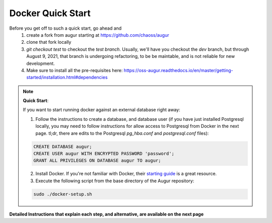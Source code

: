 Docker Quick Start
==================================
Before you get off to such a quick start, go ahead and 
  1. create a fork from augur starting at https://github.com/chaoss/augur
  2. clone that fork locally
  3. `git checkout test` to checkout the `test branch`. Usually, we'll have you checkout the `dev` branch, but through August 9, 2021, that branch is undergoing refactoring, to be be maintable, and is not reliable for new development. 
  4. Make sure to install all the pre-requisites here: https://oss-augur.readthedocs.io/en/master/getting-started/installation.html#dependencies


.. note::

  **Quick Start**: 

  If you want to start running docker against an external database right away: 

  1. Follow the instructions to create a database, and database user (if you have just installed Postgresql locally, you may need to follow instructions for allow access to Postgresql from Docker in the next page. tl;dr, there are edits to the Postgresql `pg_hba.conf` and `postgresql.conf` files): 

  .. code-block:: postgresql 
    
    CREATE DATABASE augur;
    CREATE USER augur WITH ENCRYPTED PASSWORD 'password';
    GRANT ALL PRIVILEGES ON DATABASE augur TO augur;

  2. Install Docker. If you're not familiar with Docker, their `starting guide <https://www.docker.com/resources/what-container>`_ is a great resource.
  3. Execute the following script from the base directory of the Augur repository:

  .. code-block:: bash

    sudo ./docker-setup.sh

**Detailed Instructions that explain each step, and alternative, are available on the next page**
